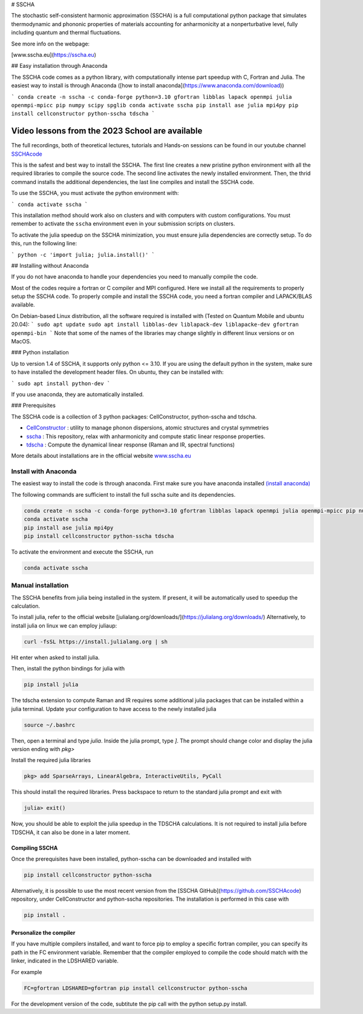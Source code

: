 # SSCHA

The stochastic self-consistent harmonic approximation (SSCHA) is a full computational python package that simulates thermodynamic and phononic properties of materials accounting for anharmonicity at a nonperturbative level, fully including quantum and thermal fluctuations.

See more info on the webpage:

[www.sscha.eu](https://sscha.eu)

## Easy installation through Anaconda

The SSCHA code comes as a python library, with computationally intense part speedup with C, Fortran and Julia. The easiest way to install is through Anaconda ([how to install anaconda](https://www.anaconda.com/download)) 


```
conda create -n sscha -c conda-forge python=3.10 gfortran libblas lapack openmpi julia openmpi-mpicc pip numpy scipy spglib
conda activate sscha
pip install ase julia mpi4py
pip install cellconstructor python-sscha tdscha
```

Video lessons from  the 2023 School are available
=================================================

The full recordings, both of theoretical lectures, tutorials and Hands-on sessions can be found 
in our youtube channel `SSCHAcode <https://www.youtube.com/@SSCHAcode>`_

This is the safest and best way to install the SSCHA. The first line creates a new pristine python environment with all the required libraries to compile the source code. The second line activates the newly installed environment. Then, the thrid command installs the additional dependencies, the last line compiles and install the SSCHA code.

To use the SSCHA, you must activate the python environment with:

```
conda activate sscha
```

This installation method should work also on clusters and with computers with custom configurations. You must remember to activate the ``sscha`` environment even in your submission scripts on clusters.

To activate the julia speedup on the SSCHA minimization, you must ensure julia dependencies are correctly setup. To do this, run the following line:

```
python -c 'import julia; julia.install()'
```


## Installing without Anaconda 

If you do not have anaconda to handle your dependencies you need to manually compile the code.

Most of the codes require a fortran or C compiler and MPI configured. Here we install all the requirements to properly setup the SSCHA code. To properly compile and install the SSCHA code, you need a fortran compiler and LAPACK/BLAS available.

On Debian-based Linux distribution, all the software required is installed with (Tested on Quantum Mobile and ubuntu 20.04):
```
sudo apt update
sudo apt install libblas-dev liblapack-dev liblapacke-dev gfortran openmpi-bin
```
Note that some of the names of the libraries may change slightly in different linux versions or on MacOS.

### Python installation

Up to version 1.4 of SSCHA, it supports only python <= 3.10. If you are using the default python in the system, make sure to have installed the development header files. On ubuntu, they can be installed with:

```
sudo apt install python-dev
```

If you use anaconda, they are automatically installed.

### Prerequisites

The SSCHA code is a collection of 3 python packages: CellConstructor, python-sscha and tdscha.

- `CellConstructor <https://github.com/SSCHAcode/CellConstructor>`_ : utility to manage phonon dispersions, atomic structures and crystal symmetries
- `sscha <https://github.com/SSCHAcode/python-sscha>`_ : This repository, relax with anharmonicity and compute static linear response properties.
- `tdscha <https://github.com/SSCHAcode/tdscha>`_ : Compute the dynamical linear response (Raman and IR, spectral functions) 

More details about installations are in the official website `www.sscha.eu <https://sscha.eu/download>`_

Install with Anaconda
---------------------

The easiest way to install the code is through anaconda.
First make sure you have anaconda installed `(install anaconda) <https://www.anaconda.com/download>`_

The following commands are sufficient to install the full sscha suite and its dependencies.

.. code:: console
   
   conda create -n sscha -c conda-forge python=3.10 gfortran libblas lapack openmpi julia openmpi-mpicc pip numpy scipy spglib
   conda activate sscha
   pip install ase julia mpi4py
   pip install cellconstructor python-sscha tdscha

To activate the environment and execute the SSCHA, run

.. code:: console

   conda activate sscha


Manual installation
-------------------

The SSCHA benefits from julia being installed in the system. If present,
it will be automatically used to speedup the calculation.

To install julia, refer to the official website [julialang.org/downloads/](https://julialang.org/downloads/)
Alternatively, to install julia on linux we can employ juliaup:

.. code:: console

  curl -fsSL https://install.julialang.org | sh

Hit enter when asked to install julia.

Then, install the python bindings for julia with

.. code:: console
  
   pip install julia


The tdscha extension to compute Raman and IR requires some additional julia packages that can be installed within a julia terminal. Update your configuration to have access to the newly installed julia

.. code:: console
  
  source ~/.bashrc

Then, open a terminal and type `julia`. Inside the julia prompt, type `]`. The prompt should change color and display the julia version ending with `pkg>`

Install the required julia libraries

.. code:: julia
  
  pkg> add SparseArrays, LinearAlgebra, InteractiveUtils, PyCall

This should install the required libraries. Press backspace to return to the standard julia prompt and exit with

.. code:: julia
  
  julia> exit()

Now, you should be able to exploit the julia speedup in the TDSCHA calculations. It is not required to install julia before TDSCHA, it can also be done in a later moment.


Compiling SSCHA
~~~~~~~~~~~~~~~

Once the prerequisites have been installed, python-sscha can be downloaded and installed with

.. code:: console

  pip install cellconstructor python-sscha


Alternatively, it is possible to use the most recent version from the [SSCHA GitHub](https://github.com/SSCHAcode) repository, under CellConstructor and python-sscha repositories. The installation is performed in this case with

.. code:: console

  pip install .


Personalize the compiler
~~~~~~~~~~~~~~~~~~~~~~~~

If you have multiple compilers installed, and want to force pip to employ a specific fortran compiler, you can specify its path in the FC environment variable. Remember that the compiler employed to compile the code should match with the linker, indicated in the LDSHARED variable.

For example

.. code:: console
  
  FC=gfortran LDSHARED=gfortran pip install cellconstructor python-sscha


For the development version of the code, subtitute the pip call with the python setup.py install.

